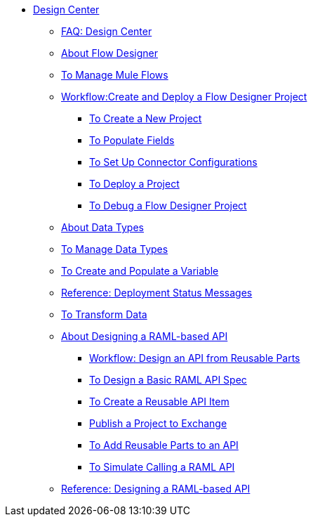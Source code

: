 // TOC File

* link:/design-center/v/1.0/[Design Center]
+
////
** link:/design-center/v/1.0/api-designer[API Designer]
////
** link:/design-center/v/1.0/faq-design-center[FAQ: Design Center]
** link:/design-center/v/1.0/about-flow-designer[About Flow Designer]
** link:/design-center/v/1.0/to-manage-mule-flows[To Manage Mule Flows]
** link:/design-center/v/1.0/workflow-create-and-deploy-a-flow-designer-project[Workflow:Create and Deploy a Flow Designer Project]
*** link:/design-center/v/1.0/to-create-a-new-project[To Create a New Project]
*** link:/design-center/v/1.0/to-populate-fields[To Populate Fields]
*** link:/design-center/v/1.0/to-set-up-connector-configurations[To Set Up Connector Configurations]
*** link:/design-center/v/1.0/to-deploy-a-project[To Deploy a Project]
*** link:/design-center/v/1.0/to-debug-a-flow-designer-project[To Debug a Flow Designer Project]
** link:/design-center/v/1.0/about-data-types[About Data Types]
** link:/design-center/v/1.0/to-manage-data-types[To Manage Data Types]
** link:/design-center/v/1.0/to-create-and-populate-a-variable[To Create and Populate a Variable]
** link:/design-center/v/1.0/reference-deployment-status-messages[Reference: Deployment Status Messages]
** link:/design-center/v/1.0/to-transform-data[To Transform Data]
** link:/design-center/v/1.0/designing-api-about[About Designing a RAML-based API]
*** link:/design-center/v/1.0/workflow-design-api-reusable[Workflow: Design an API from Reusable Parts]
*** link:/design-center/v/1.0/design-raml-api-task[To Design a Basic RAML API Spec]
*** link:/design-center/v/1.0/create-reuse-part-task[To Create a Reusable API Item]
*** link:/design-center/v/1.0/publish-project-exchange-task[Publish a Project to Exchange]
*** link:/design-center/v/1.0/add-dependencies-task[To Add Reusable Parts to an API]
*** link:/design-center/v/1.0/simulate-api-task[To Simulate Calling a RAML API]
** link:/design-center/v/1.0/designing-api-reference[Reference: Designing a RAML-based API]

